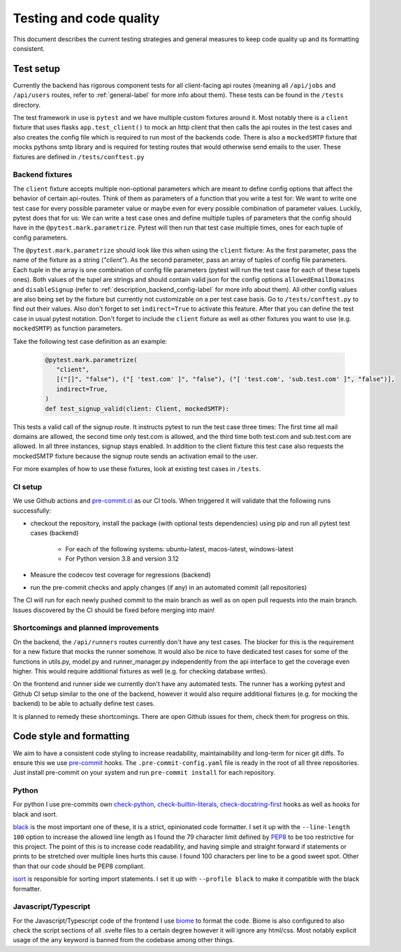 Testing and code quality
========================

This document describes the current testing strategies and general measures to keep code quality up and its formatting consistent.

.. _test_setup-label:

Test setup
----------

Currently the backend has rigorous component tests for all client-facing api routes (meaning all ``/api/jobs`` and ``/api/users`` routes, refer to :ref:`general-label` for more info about them). These tests can be found in the ``/tests`` directory.

The test framework in use is ``pytest`` and we have multiple custom fixtures around it. Most notably there is a ``client`` fixture that uses flasks ``app.test_client()`` to mock an http client that then calls the api routes in the test cases and also creates the config file which is required to run most of the backends code. There is also a ``mockedSMTP`` fixture that mocks pythons smtp library and is required for testing routes that would otherwise send emails to the user. These fixtures are defined in ``/tests/conftest.py``

Backend fixtures
````````````````

The ``client`` fixture accepts multiple non-optional parameters which are meant to define config options that affect the behavior of certain api-routes. Think of them as parameters of a function that you write a test for: We want to write one test case for every possible parameter value or maybe even for every possible combination of parameter values. Luckily, pytest does that for us: We can write a test case ones and define multiple tuples of parameters that the config should have in the ``@pytest.mark.parametrize``. Pytest will then run that test case multiple times, ones for each tuple of config parameters.

The ``@pytest.mark.parametrize`` should look like this when using the ``client`` fixture: As the first parameter, pass the name of the fixture as a string (`"client"`). As the second parameter, pass an array of tuples of config file parameters. Each tuple in the array is one combination of config file parameters (pytest will run the test case for each of these tupels ones). Both values of the tupel are strings and should contain valid json for the config options ``allowedEmailDomains`` and ``disableSignup`` (refer to :ref:`description_backend_config-label` for more info about them). All other config values are also being set by the fixture but currently not customizable on a per test case basis. Go to ``/tests/conftest.py`` to find out their values. Also don't forget to set ``indirect=True`` to activate this feature. After that you can define the test case in usual pytest notation. Don't forget to include the ``client`` fixture as well as other fixtures you want to use (e.g. ``mockedSMTP``) as function parameters.

Take the following test case definition as an example:

   .. code-block:: python

      @pytest.mark.parametrize(
         "client",
         [("[]", "false"), ("[ 'test.com' ]", "false"), ("[ 'test.com', 'sub.test.com' ]", "false")],
         indirect=True,
      )
      def test_signup_valid(client: Client, mockedSMTP):

This tests a valid call of the signup route. It instructs pytest to run the test case three times: The first time all mail domains are allowed, the second time only test.com is allowed, and the third time both test.com and sub.test.com are allowed. In all three instances, signup stays enabled. In addition to the client fixture this test case also requests the mockedSMTP fixture because the signup route sends an activation email to the user.

For more examples of how to use these fixtures, look at existing test cases in ``/tests``.

CI setup
````````

We use Github actions and `pre-commit.ci <https://pre-commit.ci>`_ as our CI tools. When triggered it will validate that the following runs successfully:

- checkout the repository, install the package (with optional tests dependencies) using pip and run all pytest test cases (backend)

   - For each of the following systems: ubuntu-latest, macos-latest, windows-latest
   - For Python version 3.8 and version 3.12

- Measure the codecov test coverage for regressions (backend)

- run the pre-commit checks and apply changes (if any) in an automated commit (all repositories)

The CI will run for each newly pushed commit to the main branch as well as on open pull requests into the main branch. Issues discovered by the CI should be fixed before merging into main!

Shortcomings and planned improvements
`````````````````````````````````````

On the backend, the ``/api/runners`` routes currently don't have any test cases. The blocker for this is the requirement for a new fixture that mocks the runner somehow. It would also be nice to have dedicated test cases for some of the functions in utils.py, model.py and runner_manager.py independently from the api interface to get the coverage even higher. This would require additional fixtures as well (e.g. for checking database writes).

On the frontend and runner side we currently don't have any automated tests. The runner has a working pytest and Github CI setup similar to the one of the backend, however it would also require additional fixtures (e.g. for mocking the backend) to be able to actually define test cases.

It is planned to remedy these shortcomings. There are open Github issues for them, check them for progress on this.

.. _code_style-label:

Code style and formatting
-------------------------

We aim to have a consistent code styling to increase readability, maintainability and long-term for nicer git diffs. To ensure this we use `pre-commit <https://pre-commit.com/>`_ hooks. The ``.pre-commit-config.yaml`` file is ready in the root of all three repositories. Just install pre-commit on your system and run ``pre-commit install`` for each repository.

Python
``````

For python I use pre-commits own `check-python <https://github.com/pre-commit/pre-commit-hooks/blob/main/pre_commit_hooks/check_ast.py>`_, `check-builtin-literals <https://github.com/pre-commit/pre-commit-hooks/blob/main/pre_commit_hooks/check_builtin_literals.py>`_, `check-docstring-first <https://github.com/pre-commit/pre-commit-hooks/blob/main/pre_commit_hooks/check_docstring_first.py>`_ hooks as well as hooks for black and isort.

`black <https://github.com/psf/black>`_ is the most important one of these, it is a strict, opinionated code formatter. I set it up with the ``--line-length 100`` option to increase the allowed line length as I found the 79 character limit defined by `PEP8 <https://peps.python.org/pep-0008/>`_ to be too restrictive for this project. The point of this is to increase code readability, and having simple and straight forward if statements or prints to be stretched over multiple lines hurts this cause. I found 100 characters per line to be a good sweet spot. Other than that our code should be PEP8 compliant.

`isort <https://github.com/PyCQA/isort>`_ is responsible for sorting import statements. I set it up with ``--profile black`` to make it compatible with the black formatter.

Javascript/Typescript
`````````````````````

For the Javascript/Typescript code of the frontend I use `biome <https://biomejs.dev/>`_ to format the code. Biome is also configured to also check the script sections of all .svelte files to a certain degree however it will ignore any html/css. Most notably explicit usage of the ``any`` keyword is banned from the codebase among other things.
